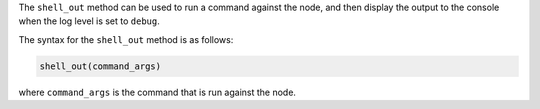 .. The contents of this file may be included in multiple topics (using the includes directive).
.. The contents of this file should be modified in a way that preserves its ability to appear in multiple topics.

The ``shell_out`` method can be used to run a command against the node, and then display the output to the console when the log level is set to ``debug``.

The syntax for the ``shell_out`` method is as follows:

.. code-block:: ruby

   shell_out(command_args)

where ``command_args`` is the command that is run against the node.
